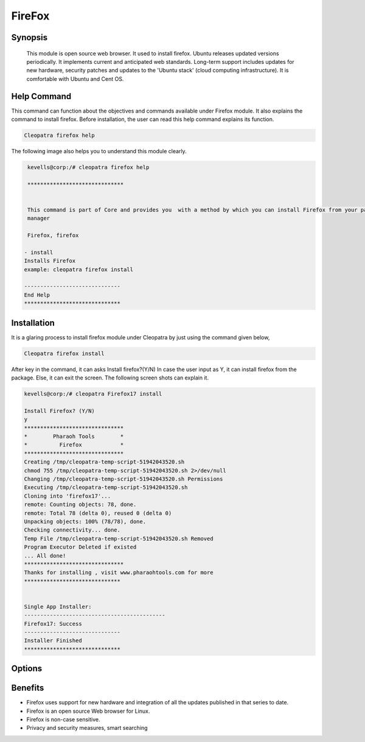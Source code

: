 ==========
FireFox
==========

Synopsis 
-----------

 This module is open source web browser. It used to install firefox. Ubuntu releases updated versions periodically. It implements current and anticipated web standards. Long-term support includes updates for new hardware, security patches and updates to the 'Ubuntu stack' (cloud computing infrastructure). It is comfortable with Ubuntu and Cent OS.

Help Command 
----------------

This command can function about the objectives and commands available under Firefox module. It also explains the command to install firefox. Before installation, the user can read this help command explains its function. 

.. code-block:: bash

              Cleopatra firefox help

The following image also helps you to understand this module clearly.

.. code-block:: bash

	 kevells@corp:/# cleopatra firefox help

	 ******************************


	 This command is part of Core and provides you  with a method by which you can install Firefox from your package
         manager

	 Firefox, firefox

        - install
        Installs Firefox
        example: cleopatra firefox install

	------------------------------
	End Help
	******************************


Installation
-------------------

It is a glaring process to install firefox module under Cleopatra by just using the command given below,

.. code-block:: bash

              Cleopatra firefox install

After key in the command, it can asks
Install firefox?(Y/N)
In case the user input as Y, it can install firefox from the package. Else, it can exit the screen. The following screen shots can explain it.


.. code-block:: bash
	
	kevells@corp:/# cleopatra Firefox17 install

	Install Firefox? (Y/N) 
	y
	*******************************
	*        Pharaoh Tools        *
	*          Firefox            *
	*******************************
	Creating /tmp/cleopatra-temp-script-51942043520.sh
	chmod 755 /tmp/cleopatra-temp-script-51942043520.sh 2>/dev/null
	Changing /tmp/cleopatra-temp-script-51942043520.sh Permissions
	Executing /tmp/cleopatra-temp-script-51942043520.sh
	Cloning into 'firefox17'...
	remote: Counting objects: 78, done.
	remote: Total 78 (delta 0), reused 0 (delta 0)
	Unpacking objects: 100% (78/78), done.
	Checking connectivity... done.
	Temp File /tmp/cleopatra-temp-script-51942043520.sh Removed
	Program Executor Deleted if existed
	... All done!
	*******************************
	Thanks for installing , visit www.pharaohtools.com for more
	******************************


	Single App Installer:
	--------------------------------------------
	Firefox17: Success
	------------------------------
	Installer Finished
	******************************



Options
--------------

.. cssclass:: table-bordred

        +-------------------------------+------------------------------+--------------------------+------------------------------+
        | Parameters                    | Alternative Parameter        | Options                  | Comment                      |
        +===============================+==============================+==========================+==============================+
        |Cleopatra firefox Install      |Firefox                       |Y(YES)                    |System starts installation    |
        |                               |                              |                          |process they can input as Y   |
        +-------------------------------+------------------------------+--------------------------+------------------------------+ 
        | Install PHPConf? (Y/N)        |   Firefox                    | N(No)                    |If the user wish to           |
        |                               | 			       |                          |quit the installation         | 
        |                               | 			       |                          |process they can              |
        |                               | 			       |                          |input as N.|                  |
        +-------------------------------+------------------------------+--------------------------+------------------------------+

Benefits
-------------

* Firefox uses support for new hardware and integration of all the updates published in that series to date.
* Firefox is an open source Web browser for Linux.
* Firefox is non-case sensitive.
* Privacy and security measures, smart searching








